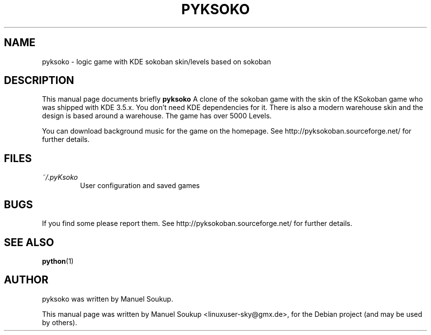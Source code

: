.\"                                      Hey, EMACS: -*- nroff -*-
.\" First parameter, NAME, should be all caps
.\" Second parameter, SECTION, should be 1-8, maybe w/ subsection
.\" other parameters are allowed: see man(7), man(1)
.TH PYKSOKO 6 "July 13, 2010"
.\" Please adjust this date whenever revising the manpage.
.\"
.\" Some roff macros, for reference:
.\" .nh        disable hyphenation
.\" .hy        enable hyphenation
.\" .ad l      left justify
.\" .ad b      justify to both left and right margins
.\" .nf        disable filling
.\" .fi        enable filling
.\" .br        insert line break
.\" .sp <n>    insert n+1 empty lines
.\" for manpage-specific macros, see man(7)
.SH NAME
pyksoko \- logic game with KDE sokoban skin/levels based on sokoban
.SH DESCRIPTION
This manual page documents briefly
.B pyksoko
A clone of the sokoban game with the skin
of the KSokoban game who was shipped  with KDE 3.5.x.
You don't need KDE dependencies for it. 
There is also a modern  warehouse skin and 
the design is based around a warehouse. 
The game has over 5000 Levels.

You can download background music for the game on the homepage.
See http://pyksokoban.sourceforge.net/ for further details.
.SH FILES
.I ~/.pyKsoko
.RS
User configuration and saved games
.SH BUGS
If you find some please report them. See http://pyksokoban.sourceforge.net/ for further details.
.SH "SEE ALSO"
.BR python (1)
.SH AUTHOR
pyksoko was written by Manuel Soukup.
.PP
This manual page was written by Manuel Soukup <linuxuser-sky@gmx.de>,
for the Debian project (and may be used by others).
